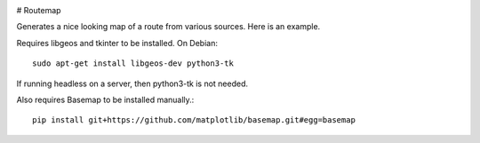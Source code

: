 .. image:: https://travis-ci.org/vascowhite/routemap.svg?branch=master

# Routemap

Generates a nice looking map of a route from various sources. Here is an 
example.

.. image:: https://raw.githubusercontent.com/vascowhite/routemap/master/docs/example.png

Requires libgeos and tkinter to be installed. On Debian::

    sudo apt-get install libgeos-dev python3-tk

If running headless on a server, then python3-tk is not needed.

Also requires Basemap to be installed manually.::

    pip install git+https://github.com/matplotlib/basemap.git#egg=basemap
